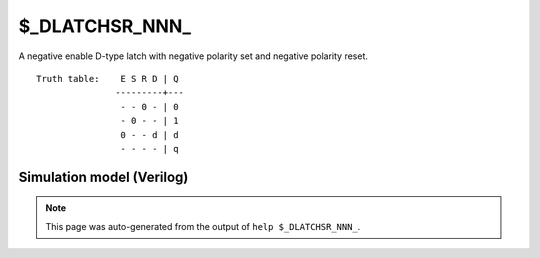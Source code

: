 $_DLATCHSR_NNN_
===============

A negative enable D-type latch with negative polarity set and negative
polarity reset.
::

   Truth table:    E S R D | Q
                  ---------+---
                   - - 0 - | 0
                   - 0 - - | 1
                   0 - - d | d
                   - - - - | q
   
Simulation model (Verilog)
--------------------------

.. code-block:: verilog
   :caption: simcells.v:3409

   module \$_DLATCHSR_NNN_ (E, S, R, D, Q);
       input E, S, R, D;
       output reg Q;
       always @* begin
           if (R == 0)
               Q <= 0;
           else if (S == 0)
               Q <= 1;
           else if (E == 0)
               Q <= D;
       end
   endmodule

.. note::

   This page was auto-generated from the output of
   ``help $_DLATCHSR_NNN_``.
